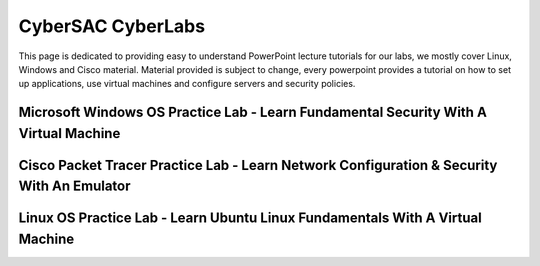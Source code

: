 **CyberSAC CyberLabs**
=============================================================

.. image:: https://raw.githubusercontent.com/natt96z/cybersac/main/docs/img/01a9c18e46512c573e128481c80f2c97.png
   :width: 100%
   :align: center
   
.. image:: https://raw.githubusercontent.com/natt96z/cybersac/main/docs/img/Labs_IO_Beaker_hero.gif
   :width: 56%
   :align: center

.. code-block:: text

This page is dedicated to providing easy to understand PowerPoint lecture tutorials for our labs, we mostly cover Linux, Windows and Cisco material. Material provided is subject to change, every powerpoint provides a tutorial on how to set up applications, use virtual machines and configure servers and security policies.


Microsoft Windows OS Practice Lab - Learn Fundamental Security With A Virtual Machine
~~~~~~~~~~~~~~~~~~~~~~~~~~~~~~~~~~~~~~~~~~~~~~~~~~~~~~~~~~~~~~~~~~~~~~~~~~~~~~~~~~~~~



Cisco Packet Tracer Practice Lab - Learn Network Configuration & Security With An Emulator
~~~~~~~~~~~~~~~~~~~~~~~~~~~~~~~~~~~~~~~~~~~~~~~~~~~~~~~~~~~~~~~~~~~~~~~~~~~~~~~~~~~~~~~~~~~
.. raw:: html

      <iframe src="https://drive.google.com/file/d/1ecJ2HhMEmD2Fh74kMo3soAb-_QyWvZY3/preview" width="640" height="480" allow="autoplay"></iframe>


Linux OS Practice Lab - Learn Ubuntu Linux Fundamentals With A Virtual Machine
~~~~~~~~~~~~~~~~~~~~~~~~~~~~~~~~~~~~~~~~~~~~~~~~~~~~~~~~~~~~~~~~~~~~~~~~~~~~~~~
